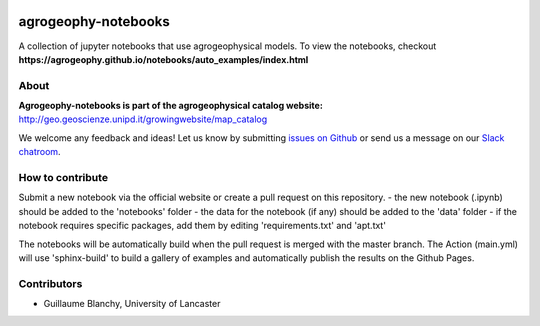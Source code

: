 .. image:: https://mybinder.org/badge_logo.svg
 :target: https://mybinder.org/v2/gh/agrogeophy/notebooks/master?filepath=notebooks
 
.. image:: https://img.shields.io/badge/Slack-agrogeophy-1.svg?logo=slack
 :target: https://agrogeophy.slack.com/
    
agrogeophy-notebooks
====================
A collection of jupyter notebooks that use agrogeophysical models. To view the notebooks, checkout **https://agrogeophy.github.io/notebooks/auto_examples/index.html**

About
-----
**Agrogeophy-notebooks is part of the agrogeophysical catalog website:** `<http://geo.geoscienze.unipd.it/growingwebsite/map_catalog>`__ 

We welcome any feedback and ideas!
Let us know by submitting 
`issues on Github <https://github.com/BenjMy/agrogeophy-notebooks/issues>`__
or send us a message on our
`Slack chatroom <https://agrogeophy.slack.com/>`__.


How to contribute
-----------------
Submit a new notebook via the official website or create a pull request on this repository.
- the new notebook (.ipynb) should be added to the 'notebooks' folder
- the data for the notebook (if any) should be added to the 'data' folder
- if the notebook requires specific packages, add them by editing 'requirements.txt' and 'apt.txt'

The notebooks will be automatically build when the pull request is merged with the master branch. The Action (main.yml) will use 'sphinx-build' to build a gallery of examples and automatically publish the results on the Github Pages.


Contributors
------------
- Guillaume Blanchy, University of Lancaster

